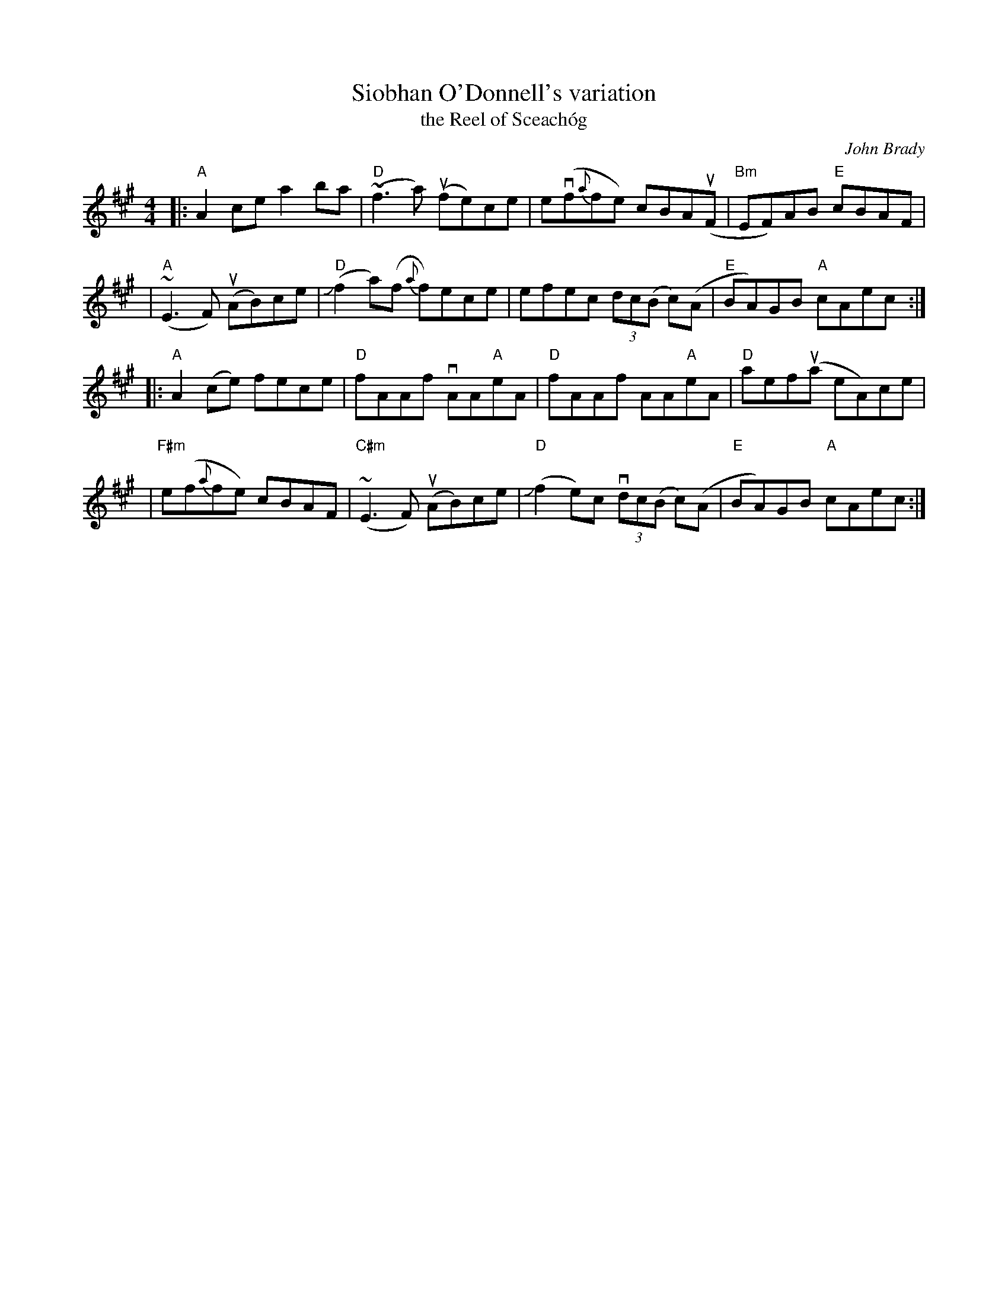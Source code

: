 X: 1
T: Siobhan O'Donnell's variation
T: the Reel of Sceach\'og
C: John Brady
R: reel
S: Fiddle Hell Online 2021-2020-12-19 handout
Z: 2021 John Chambers <jc:trillian.mit.edu>
M: 4/4
L: 1/8
K: A
|: "A"A2ce   a2ba    | "D"(~f3a) (ufe)ce | e(vf{a}fe) cBA(uF | "Bm"EF)AB "E"cBAF |
|  "A"(~E3F) (uAB)ce  | ("D"Jf2a)(f {a}f)ece | efec (3dc(B c)(A | "E"BA)GB "A"cAec :|
|: "A"A2(ce) fece  | "D"fAAf  vAA"A"eA | "D"fAAf AA"A"eA | "D"aef(ua eA)ce |
| "F#m"e(f{a}fe) cBAF | "C#m"(~E3F) (uAB)ce | "D"(Jf2e)c (3vdc(B c)(A | "E"BA)GB "A"cAec :|
